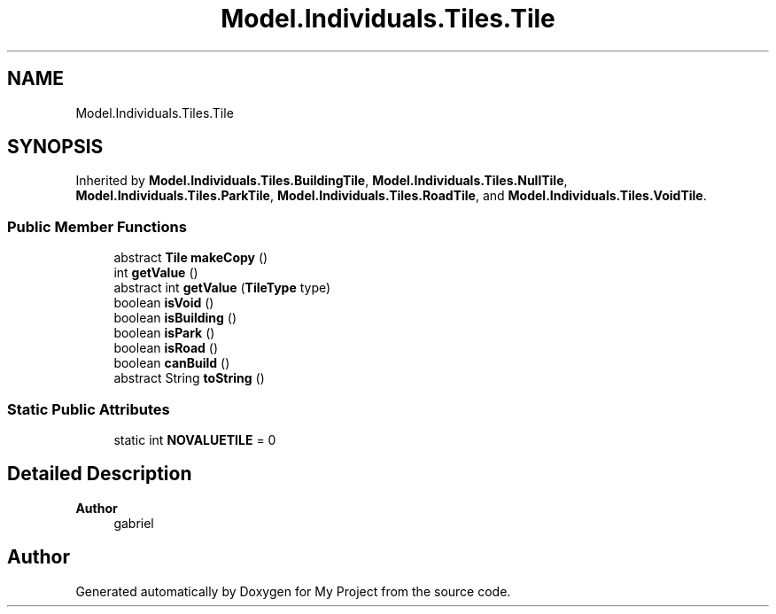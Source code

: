 .TH "Model.Individuals.Tiles.Tile" 3 "My Project" \" -*- nroff -*-
.ad l
.nh
.SH NAME
Model.Individuals.Tiles.Tile
.SH SYNOPSIS
.br
.PP
.PP
Inherited by \fBModel\&.Individuals\&.Tiles\&.BuildingTile\fP, \fBModel\&.Individuals\&.Tiles\&.NullTile\fP, \fBModel\&.Individuals\&.Tiles\&.ParkTile\fP, \fBModel\&.Individuals\&.Tiles\&.RoadTile\fP, and \fBModel\&.Individuals\&.Tiles\&.VoidTile\fP\&.
.SS "Public Member Functions"

.in +1c
.ti -1c
.RI "abstract \fBTile\fP \fBmakeCopy\fP ()"
.br
.ti -1c
.RI "int \fBgetValue\fP ()"
.br
.ti -1c
.RI "abstract int \fBgetValue\fP (\fBTileType\fP type)"
.br
.ti -1c
.RI "boolean \fBisVoid\fP ()"
.br
.ti -1c
.RI "boolean \fBisBuilding\fP ()"
.br
.ti -1c
.RI "boolean \fBisPark\fP ()"
.br
.ti -1c
.RI "boolean \fBisRoad\fP ()"
.br
.ti -1c
.RI "boolean \fBcanBuild\fP ()"
.br
.ti -1c
.RI "abstract String \fBtoString\fP ()"
.br
.in -1c
.SS "Static Public Attributes"

.in +1c
.ti -1c
.RI "static int \fBNOVALUETILE\fP = 0"
.br
.in -1c
.SH "Detailed Description"
.PP 

.PP
\fBAuthor\fP
.RS 4
gabriel 
.RE
.PP


.SH "Author"
.PP 
Generated automatically by Doxygen for My Project from the source code\&.
